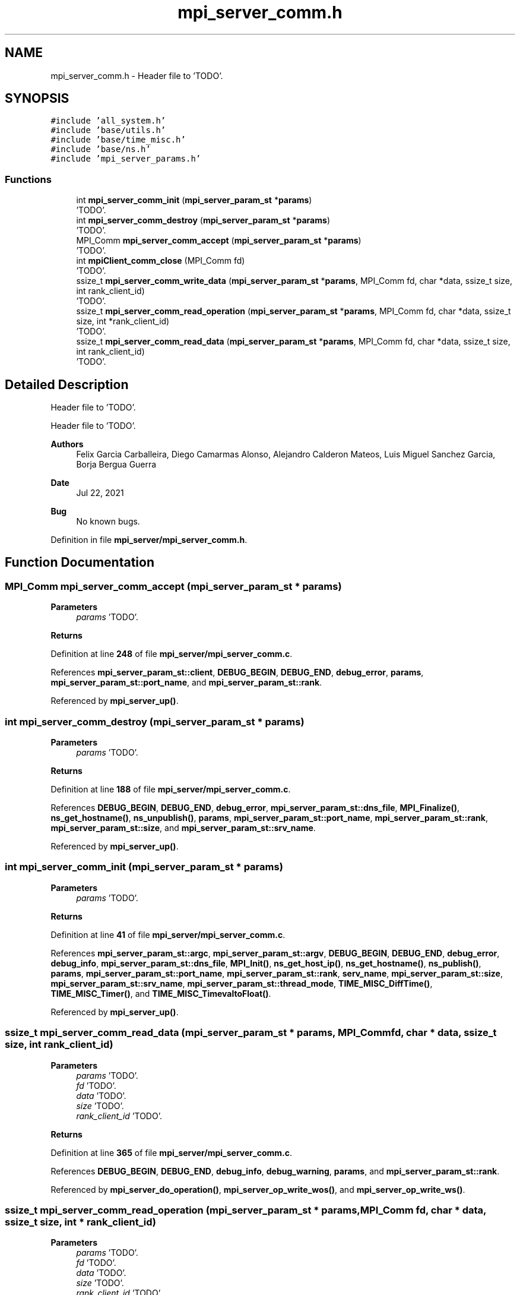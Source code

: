 .TH "mpi_server_comm.h" 3 "Wed May 24 2023" "Version Expand version 1.0r5" "Expand" \" -*- nroff -*-
.ad l
.nh
.SH NAME
mpi_server_comm.h \- Header file to 'TODO'\&.  

.SH SYNOPSIS
.br
.PP
\fC#include 'all_system\&.h'\fP
.br
\fC#include 'base/utils\&.h'\fP
.br
\fC#include 'base/time_misc\&.h'\fP
.br
\fC#include 'base/ns\&.h'\fP
.br
\fC#include 'mpi_server_params\&.h'\fP
.br

.SS "Functions"

.in +1c
.ti -1c
.RI "int \fBmpi_server_comm_init\fP (\fBmpi_server_param_st\fP *\fBparams\fP)"
.br
.RI "'TODO'\&. "
.ti -1c
.RI "int \fBmpi_server_comm_destroy\fP (\fBmpi_server_param_st\fP *\fBparams\fP)"
.br
.RI "'TODO'\&. "
.ti -1c
.RI "MPI_Comm \fBmpi_server_comm_accept\fP (\fBmpi_server_param_st\fP *\fBparams\fP)"
.br
.RI "'TODO'\&. "
.ti -1c
.RI "int \fBmpiClient_comm_close\fP (MPI_Comm fd)"
.br
.RI "'TODO'\&. "
.ti -1c
.RI "ssize_t \fBmpi_server_comm_write_data\fP (\fBmpi_server_param_st\fP *\fBparams\fP, MPI_Comm fd, char *data, ssize_t size, int rank_client_id)"
.br
.RI "'TODO'\&. "
.ti -1c
.RI "ssize_t \fBmpi_server_comm_read_operation\fP (\fBmpi_server_param_st\fP *\fBparams\fP, MPI_Comm fd, char *data, ssize_t size, int *rank_client_id)"
.br
.RI "'TODO'\&. "
.ti -1c
.RI "ssize_t \fBmpi_server_comm_read_data\fP (\fBmpi_server_param_st\fP *\fBparams\fP, MPI_Comm fd, char *data, ssize_t size, int rank_client_id)"
.br
.RI "'TODO'\&. "
.in -1c
.SH "Detailed Description"
.PP 
Header file to 'TODO'\&. 

Header file to 'TODO'\&.
.PP
\fBAuthors\fP
.RS 4
Felix Garcia Carballeira, Diego Camarmas Alonso, Alejandro Calderon Mateos, Luis Miguel Sanchez Garcia, Borja Bergua Guerra 
.RE
.PP
\fBDate\fP
.RS 4
Jul 22, 2021 
.RE
.PP
\fBBug\fP
.RS 4
No known bugs\&. 
.RE
.PP

.PP
Definition in file \fBmpi_server/mpi_server_comm\&.h\fP\&.
.SH "Function Documentation"
.PP 
.SS "MPI_Comm mpi_server_comm_accept (\fBmpi_server_param_st\fP * params)"

.PP
'TODO'\&. 'TODO'\&.
.PP
\fBParameters\fP
.RS 4
\fIparams\fP 'TODO'\&. 
.RE
.PP
\fBReturns\fP
.RS 4
'TODO'\&. 
.RE
.PP

.PP
Definition at line \fB248\fP of file \fBmpi_server/mpi_server_comm\&.c\fP\&.
.PP
References \fBmpi_server_param_st::client\fP, \fBDEBUG_BEGIN\fP, \fBDEBUG_END\fP, \fBdebug_error\fP, \fBparams\fP, \fBmpi_server_param_st::port_name\fP, and \fBmpi_server_param_st::rank\fP\&.
.PP
Referenced by \fBmpi_server_up()\fP\&.
.SS "int mpi_server_comm_destroy (\fBmpi_server_param_st\fP * params)"

.PP
'TODO'\&. 'TODO'\&.
.PP
\fBParameters\fP
.RS 4
\fIparams\fP 'TODO'\&. 
.RE
.PP
\fBReturns\fP
.RS 4
'TODO'\&. 
.RE
.PP

.PP
Definition at line \fB188\fP of file \fBmpi_server/mpi_server_comm\&.c\fP\&.
.PP
References \fBDEBUG_BEGIN\fP, \fBDEBUG_END\fP, \fBdebug_error\fP, \fBmpi_server_param_st::dns_file\fP, \fBMPI_Finalize()\fP, \fBns_get_hostname()\fP, \fBns_unpublish()\fP, \fBparams\fP, \fBmpi_server_param_st::port_name\fP, \fBmpi_server_param_st::rank\fP, \fBmpi_server_param_st::size\fP, and \fBmpi_server_param_st::srv_name\fP\&.
.PP
Referenced by \fBmpi_server_up()\fP\&.
.SS "int mpi_server_comm_init (\fBmpi_server_param_st\fP * params)"

.PP
'TODO'\&. 'TODO'\&.
.PP
\fBParameters\fP
.RS 4
\fIparams\fP 'TODO'\&. 
.RE
.PP
\fBReturns\fP
.RS 4
'TODO'\&. 
.RE
.PP

.PP
Definition at line \fB41\fP of file \fBmpi_server/mpi_server_comm\&.c\fP\&.
.PP
References \fBmpi_server_param_st::argc\fP, \fBmpi_server_param_st::argv\fP, \fBDEBUG_BEGIN\fP, \fBDEBUG_END\fP, \fBdebug_error\fP, \fBdebug_info\fP, \fBmpi_server_param_st::dns_file\fP, \fBMPI_Init()\fP, \fBns_get_host_ip()\fP, \fBns_get_hostname()\fP, \fBns_publish()\fP, \fBparams\fP, \fBmpi_server_param_st::port_name\fP, \fBmpi_server_param_st::rank\fP, \fBserv_name\fP, \fBmpi_server_param_st::size\fP, \fBmpi_server_param_st::srv_name\fP, \fBmpi_server_param_st::thread_mode\fP, \fBTIME_MISC_DiffTime()\fP, \fBTIME_MISC_Timer()\fP, and \fBTIME_MISC_TimevaltoFloat()\fP\&.
.PP
Referenced by \fBmpi_server_up()\fP\&.
.SS "ssize_t mpi_server_comm_read_data (\fBmpi_server_param_st\fP * params, MPI_Comm fd, char * data, ssize_t size, int rank_client_id)"

.PP
'TODO'\&. 'TODO'\&.
.PP
\fBParameters\fP
.RS 4
\fIparams\fP 'TODO'\&. 
.br
\fIfd\fP 'TODO'\&. 
.br
\fIdata\fP 'TODO'\&. 
.br
\fIsize\fP 'TODO'\&. 
.br
\fIrank_client_id\fP 'TODO'\&. 
.RE
.PP
\fBReturns\fP
.RS 4
'TODO'\&. 
.RE
.PP

.PP
Definition at line \fB365\fP of file \fBmpi_server/mpi_server_comm\&.c\fP\&.
.PP
References \fBDEBUG_BEGIN\fP, \fBDEBUG_END\fP, \fBdebug_info\fP, \fBdebug_warning\fP, \fBparams\fP, and \fBmpi_server_param_st::rank\fP\&.
.PP
Referenced by \fBmpi_server_do_operation()\fP, \fBmpi_server_op_write_wos()\fP, and \fBmpi_server_op_write_ws()\fP\&.
.SS "ssize_t mpi_server_comm_read_operation (\fBmpi_server_param_st\fP * params, MPI_Comm fd, char * data, ssize_t size, int * rank_client_id)"

.PP
'TODO'\&. 'TODO'\&.
.PP
\fBParameters\fP
.RS 4
\fIparams\fP 'TODO'\&. 
.br
\fIfd\fP 'TODO'\&. 
.br
\fIdata\fP 'TODO'\&. 
.br
\fIsize\fP 'TODO'\&. 
.br
\fIrank_client_id\fP 'TODO'\&. 
.RE
.PP
\fBReturns\fP
.RS 4
'TODO'\&. 
.RE
.PP

.PP
Definition at line \fB290\fP of file \fBmpi_server/mpi_server_comm\&.c\fP\&.
.PP
References \fBDEBUG_BEGIN\fP, \fBDEBUG_END\fP, \fBdebug_info\fP, \fBdebug_warning\fP, \fBparams\fP, and \fBmpi_server_param_st::rank\fP\&.
.PP
Referenced by \fBmpi_server_dispatcher()\fP\&.
.SS "ssize_t mpi_server_comm_write_data (\fBmpi_server_param_st\fP * params, MPI_Comm fd, char * data, ssize_t size, int rank_client_id)"

.PP
'TODO'\&. 'TODO'\&.
.PP
\fBParameters\fP
.RS 4
\fIparams\fP 'TODO'\&. 
.br
\fIfd\fP 'TODO'\&. 
.br
\fIdata\fP 'TODO'\&. 
.br
\fIsize\fP 'TODO'\&. 
.br
\fIrank_client_id\fP 'TODO'\&. 
.RE
.PP
\fBReturns\fP
.RS 4
'TODO'\&. 
.RE
.PP

.PP
Definition at line \fB330\fP of file \fBmpi_server/mpi_server_comm\&.c\fP\&.
.PP
References \fBDEBUG_BEGIN\fP, \fBDEBUG_END\fP, \fBdebug_warning\fP, \fBparams\fP, and \fBmpi_server_param_st::rank\fP\&.
.PP
Referenced by \fBmpi_server_op_close_ws()\fP, \fBmpi_server_op_closedir()\fP, \fBmpi_server_op_creat_wos()\fP, \fBmpi_server_op_creat_ws()\fP, \fBmpi_server_op_flush()\fP, \fBmpi_server_op_getattr()\fP, \fBmpi_server_op_getid()\fP, \fBmpi_server_op_getnodename()\fP, \fBmpi_server_op_mkdir()\fP, \fBmpi_server_op_open_wos()\fP, \fBmpi_server_op_open_ws()\fP, \fBmpi_server_op_opendir()\fP, \fBmpi_server_op_preload()\fP, \fBmpi_server_op_read_wos()\fP, \fBmpi_server_op_read_ws()\fP, \fBmpi_server_op_readdir()\fP, \fBmpi_server_op_rename()\fP, \fBmpi_server_op_rm()\fP, \fBmpi_server_op_rmdir()\fP, \fBmpi_server_op_rmdir_async()\fP, \fBmpi_server_op_write_wos()\fP, and \fBmpi_server_op_write_ws()\fP\&.
.SS "int mpiClient_comm_close (MPI_Comm fd)"

.PP
'TODO'\&. 'TODO'\&.
.PP
\fBParameters\fP
.RS 4
\fIfd\fP 'TODO'\&. 
.RE
.PP
\fBReturns\fP
.RS 4
'TODO'\&. 
.RE
.PP

.PP
Definition at line \fB268\fP of file \fBmpi_server/mpi_server_comm\&.c\fP\&.
.PP
References \fBdebug_error\fP\&.
.PP
Referenced by \fBmpi_server_dispatcher()\fP\&.
.SH "Author"
.PP 
Generated automatically by Doxygen for Expand from the source code\&.
